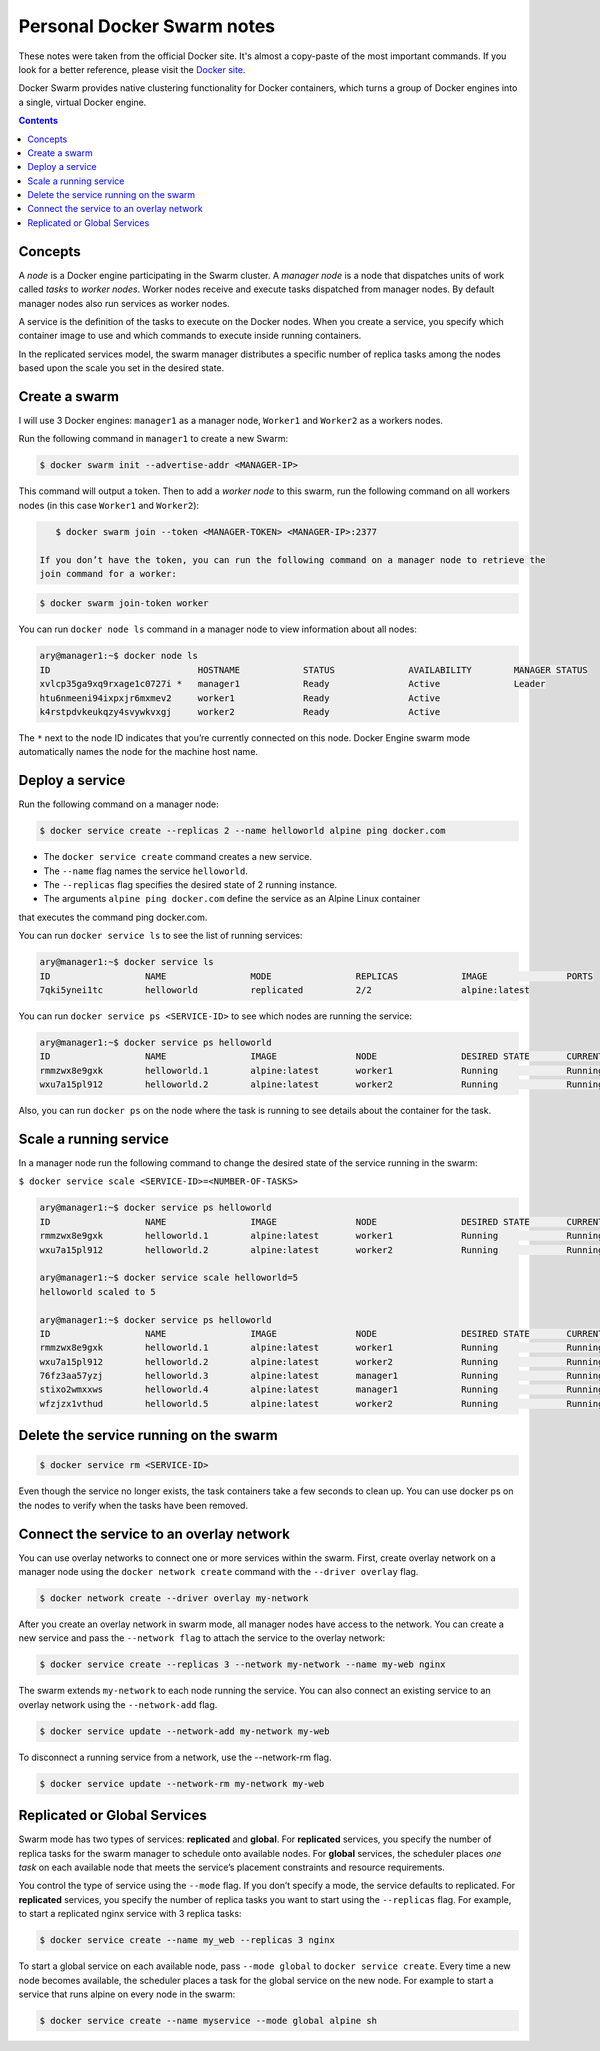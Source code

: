 Personal Docker Swarm notes
===========================

These notes were taken from the official Docker site. It's almost a copy-paste of the most important commands.
If you look for a better reference, please visit the `Docker site <https://docs.docker.com/engine/swarm/>`_.

Docker Swarm provides native clustering functionality for Docker containers, which turns a group of Docker
engines into a single, virtual Docker engine.

.. contents::

Concepts
--------

A *node* is a Docker engine participating in the Swarm cluster. A *manager node* is a node that dispatches
units of work called *tasks* to *worker nodes*. Worker nodes receive and execute tasks dispatched from
manager nodes. By default manager nodes also run services as worker nodes.

A service is the definition of the tasks to execute on the Docker nodes. When you create a service, you
specify which container image to use and which commands to execute inside running containers.

In the replicated services model, the swarm manager distributes a specific number of replica
tasks among the nodes based upon the scale you set in the desired state.

Create a swarm
--------------

I will use 3 Docker engines: ``manager1`` as a manager node, ``Worker1`` and ``Worker2`` as a workers nodes.

Run the following command in ``manager1`` to create a new Swarm:

.. code-block:: bash

    $ docker swarm init --advertise-addr <MANAGER-IP>

This command will output a token. Then to add a *worker node* to this swarm, run the following command
on all workers nodes (in this case ``Worker1`` and ``Worker2``):

.. code-block:: bash

    $ docker swarm join --token <MANAGER-TOKEN> <MANAGER-IP>:2377
    
 If you don’t have the token, you can run the following command on a manager node to retrieve the
 join command for a worker:

.. code-block:: bash

    $ docker swarm join-token worker

You can run ``docker node ls`` command in a manager node to view information about all nodes:

.. code-block:: bash

    ary@manager1:~$ docker node ls
    ID                            HOSTNAME            STATUS              AVAILABILITY        MANAGER STATUS
    xvlcp35ga9xq9rxage1c0727i *   manager1            Ready               Active              Leader
    htu6nmeeni94ixpxjr6mxmev2     worker1             Ready               Active
    k4rstpdvkeukqzy4svywkvxgj     worker2             Ready               Active


The ``*`` next to the node ID indicates that you’re currently connected on this node.
Docker Engine swarm mode automatically names the node for the machine host name.

Deploy a service
----------------

Run the following command on a manager node:

.. code-block:: bash

     $ docker service create --replicas 2 --name helloworld alpine ping docker.com
     
- The ``docker service create`` command creates a new service.
- The ``--name`` flag names the service ``helloworld``.
- The ``--replicas`` flag specifies the desired state of 2 running instance.
- The arguments ``alpine ping docker.com`` define the service as an Alpine Linux container
that executes the command ping docker.com.

You can run ``docker service ls`` to see the list of running services:

.. code-block:: bash

    ary@manager1:~$ docker service ls
    ID                  NAME                MODE                REPLICAS            IMAGE               PORTS
    7qki5ynei1tc        helloworld          replicated          2/2                 alpine:latest       

You can run ``docker service ps <SERVICE-ID>`` to see which nodes are running the service:

.. code-block:: bash

    ary@manager1:~$ docker service ps helloworld 
    ID                  NAME                IMAGE               NODE                DESIRED STATE       CURRENT STATE                ERROR               PORTS
    rmmzwx8e9gxk        helloworld.1        alpine:latest       worker1             Running             Running about a minute ago                       
    wxu7a15pl912        helloworld.2        alpine:latest       worker2             Running             Running about a minute ago


Also, you can run ``docker ps`` on the node where the task is running to see details about the container
for the task.

Scale a running service
-----------------------

In a manager node run the following command to change the desired state of the service running in the swarm:

``$ docker service scale <SERVICE-ID>=<NUMBER-OF-TASKS>``

.. code-block:: bash

    ary@manager1:~$ docker service ps helloworld
    ID                  NAME                IMAGE               NODE                DESIRED STATE       CURRENT STATE            ERROR               PORTS
    rmmzwx8e9gxk        helloworld.1        alpine:latest       worker1             Running             Running 11 minutes ago                       
    wxu7a15pl912        helloworld.2        alpine:latest       worker2             Running             Running 11 minutes ago                       
    
    ary@manager1:~$ docker service scale helloworld=5
    helloworld scaled to 5
    
    ary@manager1:~$ docker service ps helloworld
    ID                  NAME                IMAGE               NODE                DESIRED STATE       CURRENT STATE            ERROR               PORTS
    rmmzwx8e9gxk        helloworld.1        alpine:latest       worker1             Running             Running 11 minutes ago                       
    wxu7a15pl912        helloworld.2        alpine:latest       worker2             Running             Running 11 minutes ago                       
    76fz3aa57yzj        helloworld.3        alpine:latest       manager1            Running             Running 3 seconds ago                        
    stixo2wmxxws        helloworld.4        alpine:latest       manager1            Running             Running 3 seconds ago                        
    wfzjzx1vthud        helloworld.5        alpine:latest       worker2             Running             Running 3 seconds ago 


Delete the service running on the swarm
---------------------------------------

.. code-block:: bash

    $ docker service rm <SERVICE-ID>

Even though the service no longer exists, the task containers take a few seconds to clean up.
You can use docker ps on the nodes to verify when the tasks have been removed.


Connect the service to an overlay network
-----------------------------------------

You can use overlay networks to connect one or more services within the swarm.
First, create overlay network on a manager node using the ``docker network create`` command with
the ``--driver overlay`` flag.

.. code-block:: bash

    $ docker network create --driver overlay my-network

After you create an overlay network in swarm mode, all manager nodes have access to the network.
You can create a new service and pass the ``--network flag`` to attach the service to the overlay network:

.. code-block:: bash

    $ docker service create --replicas 3 --network my-network --name my-web nginx

The swarm extends ``my-network`` to each node running the service.
You can also connect an existing service to an overlay network using the ``--network-add`` flag.

.. code-block:: bash

    $ docker service update --network-add my-network my-web
    
To disconnect a running service from a network, use the --network-rm flag.

.. code-block:: bash

    $ docker service update --network-rm my-network my-web
 

Replicated or Global Services
-----------------------------

Swarm mode has two types of services: **replicated** and **global**. For **replicated** services,
you specify the number of replica tasks for the swarm manager to schedule onto available nodes.
For **global** services, the scheduler places *one task* on each available node that meets the
service’s placement constraints and resource requirements.

You control the type of service using the ``--mode`` flag. If you don’t specify a mode, the service
defaults to replicated. For **replicated** services, you specify the number of replica tasks you want
to start using the ``--replicas`` flag. For example, to start a replicated nginx service with 3 replica tasks:

.. code-block:: bash

    $ docker service create --name my_web --replicas 3 nginx

To start a global service on each available node, pass ``--mode global`` to ``docker service create``.
Every time a new node becomes available, the scheduler places a task for the global service on the new node.
For example to start a service that runs alpine on every node in the swarm:

.. code-block:: bash

    $ docker service create --name myservice --mode global alpine sh
